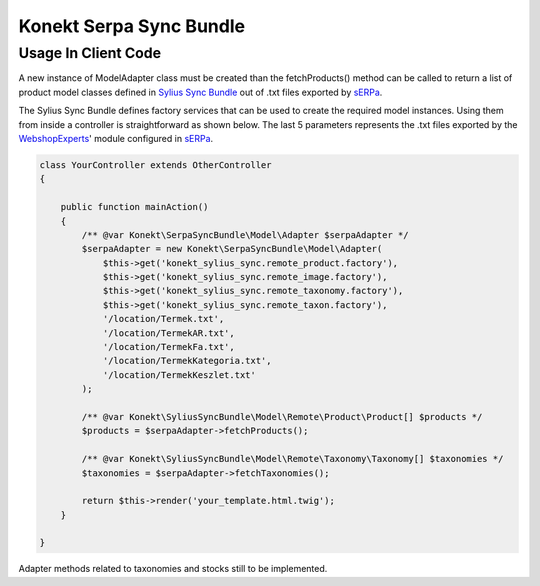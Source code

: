 Konekt Serpa Sync Bundle
========================

Usage In Client Code
--------------------

A new instance of Model\Adapter class must be created than the fetchProducts() method can be called to return a
list of product model classes defined in `Sylius Sync Bundle`_ out of .txt files exported by `sERPa`_.

The Sylius Sync Bundle defines factory services that can be used to create the required model instances. Using them
from inside a controller is straightforward as shown below. The last 5 parameters represents the .txt files exported by
the `WebshopExperts`_' module configured in `sERPa`_.

.. code-block:: php

    class YourController extends OtherController
    {

        public function mainAction()
        {
            /** @var Konekt\SerpaSyncBundle\Model\Adapter $serpaAdapter */
            $serpaAdapter = new Konekt\SerpaSyncBundle\Model\Adapter(
                $this->get('konekt_sylius_sync.remote_product.factory'),
                $this->get('konekt_sylius_sync.remote_image.factory'),
                $this->get('konekt_sylius_sync.remote_taxonomy.factory'),
                $this->get('konekt_sylius_sync.remote_taxon.factory'),
                '/location/Termek.txt',
                '/location/TermekAR.txt',
                '/location/TermekFa.txt',
                '/location/TermekKategoria.txt',
                '/location/TermekKeszlet.txt'
            );

            /** @var Konekt\SyliusSyncBundle\Model\Remote\Product\Product[] $products */
            $products = $serpaAdapter->fetchProducts();

            /** @var Konekt\SyliusSyncBundle\Model\Remote\Taxonomy\Taxonomy[] $taxonomies */
            $taxonomies = $serpaAdapter->fetchTaxonomies();

            return $this->render('your_template.html.twig');
        }

    }

Adapter methods related to taxonomies and stocks still to be implemented.

.. _Sylius Sync Bundle: https://github.com/artkonekt/sylius-sync-bundle
.. _WebshopExperts: http://www.progen.hu/serpa/help/wk_webxhopexpertsinformacio.htm
.. _sERPa: https://www.progen.hu
